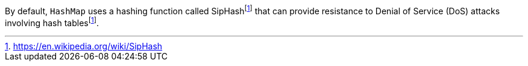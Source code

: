 By default, `HashMap` uses a hashing function called SipHashfootnote:siphash[https://en.wikipedia.org/wiki/SipHash] that can provide
resistance to Denial of Service (DoS) attacks involving hash tablesfootnote:siphash[].
